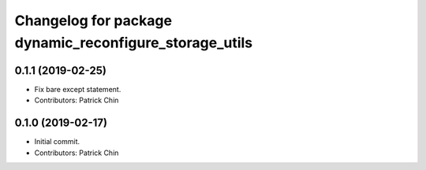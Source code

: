 ^^^^^^^^^^^^^^^^^^^^^^^^^^^^^^^^^^^^^^^^^^^^^^^^^^^^^^^
Changelog for package dynamic_reconfigure_storage_utils
^^^^^^^^^^^^^^^^^^^^^^^^^^^^^^^^^^^^^^^^^^^^^^^^^^^^^^^

0.1.1 (2019-02-25)
------------------
* Fix bare except statement.
* Contributors: Patrick Chin

0.1.0 (2019-02-17)
------------------
* Initial commit.
* Contributors: Patrick Chin
